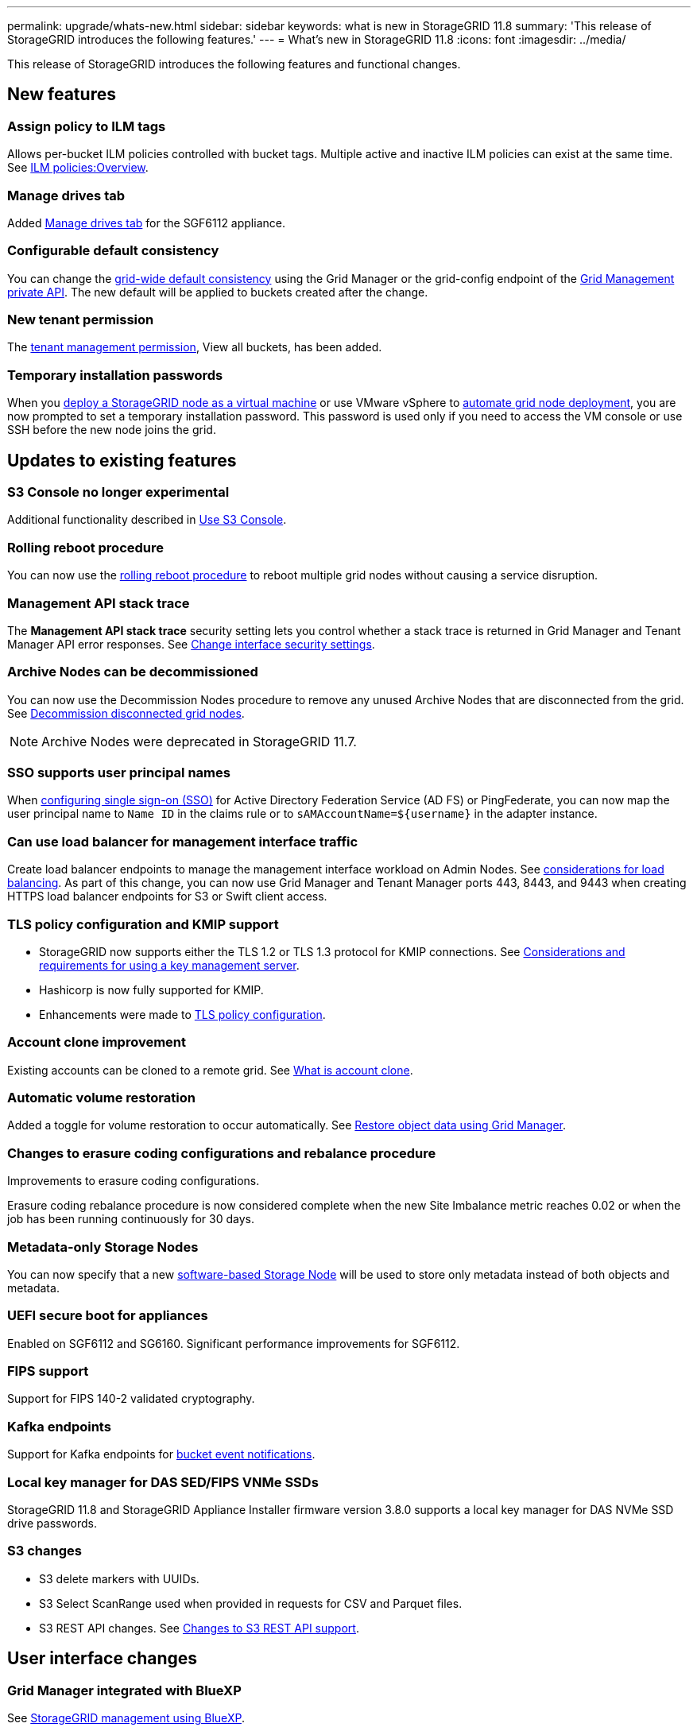 ---
permalink: upgrade/whats-new.html
sidebar: sidebar
keywords: what is new in StorageGRID 11.8
summary: 'This release of StorageGRID introduces the following features.'
---
= What's new in StorageGRID 11.8
:icons: font
:imagesdir: ../media/

[.lead]
This release of StorageGRID introduces the following features and functional changes.

== New features

=== Assign policy to ILM tags
Allows per-bucket ILM policies controlled with bucket tags. Multiple active and inactive ILM policies can exist at the same time. See link:../ilm/ilm-policy-overview.html[ILM policies:Overview].

=== Manage drives tab
Added link:../monitor/viewing-manage-drives-tab.html[Manage drives tab] for the SGF6112 appliance.

=== Configurable default consistency
You can change the link:../s3/consistency-controls.html[grid-wide default consistency] using the Grid Manager or the grid-config endpoint of the link:../admin/using-grid-management-api.html[Grid Management private API]. The new default will be applied to buckets created after the change.

=== New tenant permission
The link:../tenant/tenant-management-permissions.html[tenant management permission], View all buckets, has been added.

=== Temporary installation passwords
When you link:../vmware/deploying-storagegrid-node-as-virtual-machine.html[deploy a StorageGRID node as a virtual machine] or use VMware vSphere to link:../vmware/automating-grid-node-deployment-in-vmware-vsphere.html[automate grid node deployment], you are now prompted to set a temporary installation password. This password is used only if you need to access the VM console or use SSH before the new node joins the grid.

== Updates to existing features

=== S3 Console no longer experimental
Additional functionality described in link:../tenant/use-s3-console.html[Use S3 Console].

=== Rolling reboot procedure
You can now use the link:../maintain/rolling-reboot-procedure.html[rolling reboot procedure] to reboot multiple grid nodes without causing a service disruption.

=== Management API stack trace
The *Management API stack trace* security setting lets you control whether a stack trace is returned in Grid Manager and Tenant Manager API error responses. See link:../admin/changing-browser-session-timeout-interface.html[Change interface security settings].

=== Archive Nodes can be decommissioned
You can now use the Decommission Nodes procedure to remove any unused Archive Nodes that are disconnected from the grid. See link:../maintain/decommissioning-disconnected-grid-nodes.html[Decommission disconnected grid nodes].

NOTE: Archive Nodes were deprecated in StorageGRID 11.7. 

=== SSO supports user principal names
When link:../admin/configuring-sso.html[configuring single sign-on (SSO)] for Active Directory Federation Service (AD FS) or PingFederate, you can now map the user principal name to `Name ID` in the claims rule or to `sAMAccountName=${username}` in the adapter instance.

=== Can use load balancer for management interface traffic
Create load balancer endpoints to manage the management interface workload on Admin Nodes. See link:../admin/managing-load-balancing.html[considerations for load balancing]. As part of this change, you can now use Grid Manager and Tenant Manager ports 443, 8443, and 9443 when creating HTTPS load balancer endpoints for S3 or Swift client access. 

=== TLS policy configuration and KMIP support
* StorageGRID now supports either the TLS 1.2 or TLS 1.3 protocol for KMIP connections. See link:../admin/kms-considerations-and-requirements.html[Considerations and requirements for using a key management server].

* Hashicorp is now fully supported for KMIP.

* Enhancements were made to link:../admin/manage-tls-ssh-policy.html[TLS policy configuration].

=== Account clone improvement
Existing accounts can be cloned to a remote grid. See link:../admin/grid-federation-what-is-account-clone.html[What is account clone].

=== Automatic volume restoration
Added a toggle for volume restoration to occur automatically. See link:../maintain/restoring-volume.html[Restore object data using Grid Manager].

=== Changes to erasure coding configurations and rebalance procedure
Improvements to erasure coding configurations.

Erasure coding rebalance procedure is now considered complete when the new Site Imbalance metric reaches 0.02 or when the job has been running continuously for 30 days.

=== Metadata-only Storage Nodes
You can now specify that a new link:../primer/what-storage-node-is.html#types-of-storage-nodes[software-based Storage Node] will be used to store only metadata instead of both objects and metadata.

=== UEFI secure boot for appliances
Enabled on SGF6112 and SG6160. Significant performance improvements for SGF6112.

=== FIPS support
Support for FIPS 140-2 validated cryptography.

=== Kafka endpoints
Support for Kafka endpoints for link:../tenant/understanding-notifications-for-buckets.html[bucket event notifications].

=== Local key manager for DAS SED/FIPS VNMe SSDs
StorageGRID 11.8 and StorageGRID Appliance Installer firmware version 3.8.0 supports a local key manager for DAS NVMe SSD drive passwords.

=== S3 changes

* S3 delete markers with UUIDs.
* S3 Select ScanRange used when provided in requests for CSV and Parquet files.
* S3 REST API changes. See link:../s3/changes-to-s3-rest-api-support.html[Changes to S3 REST API support].

== User interface changes

=== Grid Manager integrated with BlueXP
See https://docs.netapp.com/us-en/bluexp-storagegrid/index.html[StorageGRID management using BlueXP^].

=== Information moved for additional ports on untrusted Client Network

The Grid Manager list of ports open to the untrusted Client Network is now located in a column named, "Open to untrusted Client network" at *CONFIGURATION* > *Network* > *Load balancer endpoints* > *Management interface* (previously located on the Firewall control page).

== Documentation change

* The documentation for StorageGRID appliances was moved to a link:https://review.docs.netapp.com/us-en/storagegrid-appliances_main/[new documentation site^].